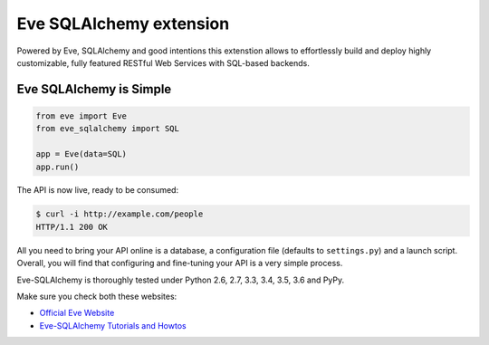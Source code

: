 Eve SQLAlchemy extension
========================

.. image:: https://travis-ci.org/RedTurtle/eve-sqlalchemy.svg?branch=master
   :target: https://travis-ci.org/RedTurtle/eve-sqlalchemy

Powered by Eve, SQLAlchemy and good intentions this extenstion allows
to effortlessly build and deploy highly customizable, fully featured
RESTful Web Services with SQL-based backends.

Eve SQLAlchemy is Simple
------------------------
.. code-block:: python

    from eve import Eve
    from eve_sqlalchemy import SQL

    app = Eve(data=SQL)
    app.run()

The API is now live, ready to be consumed:

.. code-block:: console

    $ curl -i http://example.com/people
    HTTP/1.1 200 OK

All you need to bring your API online is a database, a configuration
file (defaults to ``settings.py``) and a launch script.  Overall, you
will find that configuring and fine-tuning your API is a very simple
process.

Eve-SQLAlchemy is thoroughly tested under Python 2.6, 2.7, 3.3, 3.4, 3.5, 3.6
and PyPy.

Make sure you check both these websites:

- `Official Eve Website <http://python-eve.org/>`_
- `Eve-SQLAlchemy Tutorials and Howtos <http://eve-sqlalchemy.readthedocs.org/>`_

\
